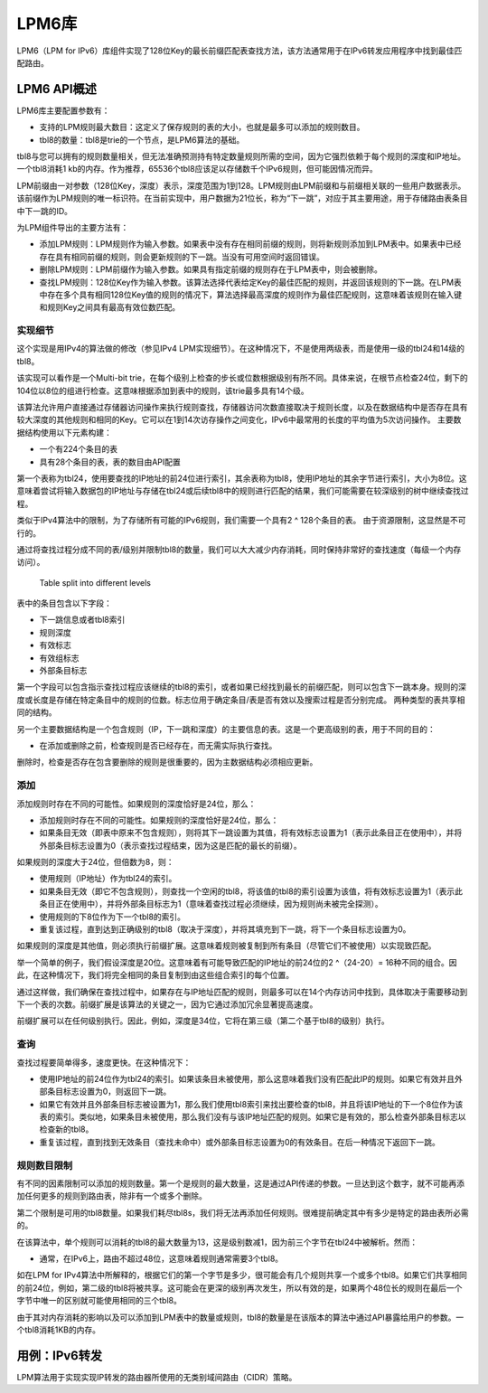 ..  BSD LICENSE
    Copyright(c) 2010-2014 Intel Corporation. All rights reserved.
    All rights reserved.

    Redistribution and use in source and binary forms, with or without
    modification, are permitted provided that the following conditions
    are met:

    * Redistributions of source code must retain the above copyright
    notice, this list of conditions and the following disclaimer.
    * Redistributions in binary form must reproduce the above copyright
    notice, this list of conditions and the following disclaimer in
    the documentation and/or other materials provided with the
    distribution.
    * Neither the name of Intel Corporation nor the names of its
    contributors may be used to endorse or promote products derived
    from this software without specific prior written permission.

    THIS SOFTWARE IS PROVIDED BY THE COPYRIGHT HOLDERS AND CONTRIBUTORS
    "AS IS" AND ANY EXPRESS OR IMPLIED WARRANTIES, INCLUDING, BUT NOT
    LIMITED TO, THE IMPLIED WARRANTIES OF MERCHANTABILITY AND FITNESS FOR
    A PARTICULAR PURPOSE ARE DISCLAIMED. IN NO EVENT SHALL THE COPYRIGHT
    OWNER OR CONTRIBUTORS BE LIABLE FOR ANY DIRECT, INDIRECT, INCIDENTAL,
    SPECIAL, EXEMPLARY, OR CONSEQUENTIAL DAMAGES (INCLUDING, BUT NOT
    LIMITED TO, PROCUREMENT OF SUBSTITUTE GOODS OR SERVICES; LOSS OF USE,
    DATA, OR PROFITS; OR BUSINESS INTERRUPTION) HOWEVER CAUSED AND ON ANY
    THEORY OF LIABILITY, WHETHER IN CONTRACT, STRICT LIABILITY, OR TORT
    (INCLUDING NEGLIGENCE OR OTHERWISE) ARISING IN ANY WAY OUT OF THE USE
    OF THIS SOFTWARE, EVEN IF ADVISED OF THE POSSIBILITY OF SUCH DAMAGE.

LPM6库
=======

LPM6（LPM for IPv6）库组件实现了128位Key的最长前缀匹配表查找方法，该方法通常用于在IPv6转发应用程序中找到最佳匹配路由。

LPM6 API概述
-----------------

LPM6库主要配置参数有：

*   支持的LPM规则最大数目：这定义了保存规则的表的大小，也就是最多可以添加的规则数目。

*   tbl8的数量：tbl8是trie的一个节点，是LPM6算法的基础。

tbl8与您可以拥有的规则数量相关，但无法准确预测持有特定数量规则所需的空间，因为它强烈依赖于每个规则的深度和IP地址。一个tbl8消耗1 kb的内存。作为推荐，65536个tbl8应该足以存储数千个IPv6规则，但可能因情况而异。

LPM前缀由一对参数（128位Key，深度）表示，深度范围为1到128。LPM规则由LPM前缀和与前缀相关联的一些用户数据表示。该前缀作为LPM规则的唯一标识符。在当前实现中，用户数据为21位长，称为“下一跳”，对应于其主要用途，用于存储路由表条目中下一跳的ID。

为LPM组件导出的主要方法有：

*   添加LPM规则：LPM规则作为输入参数。如果表中没有存在相同前缀的规则，则将新规则添加到LPM表中。如果表中已经存在具有相同前缀的规则，则会更新规则的下一跳。当没有可用空间时返回错误。

*   删除LPM规则：LPM前缀作为输入参数。如果具有指定前缀的规则存在于LPM表中，则会被删除。

*   查找LPM规则：128位Key作为输入参数。该算法选择代表给定Key的最佳匹配的规则，并返回该规则的下一跳。在LPM表中存在多个具有相同128位Key值的规则的情况下，算法选择最高深度的规则作为最佳匹配规则，这意味着该规则在输入键和规则Key之间具有最高有效位数匹配。

实现细节
~~~~~~~~~~

这个实现是用IPv4的算法做的修改（参见IPv4 LPM实现细节）。在这种情况下，不是使用两级表，而是使用一级的tbl24和14级的tbl8。

该实现可以看作是一个Multi-bit trie，在每个级别上检查的步长或位数根据级别有所不同。具体来说，在根节点检查24位，剩下的104位以8位的组进行检查。这意味根据添加到表中的规则，该trie最多具有14个级。

该算法允许用户直接通过存储器访问操作来执行规则查找，存储器访问次数直接取决于规则长度，以及在数据结构中是否存在具有较大深度的其他规则和相同的Key。它可以在1到14次访存操作之间变化，IPv6中最常用的长度的平均值为5次访问操作。
主要数据结构使用以下元素构建：

*   一个有224个条目的表

*   具有28个条目的表，表的数目由API配置

第一个表称为tbl24，使用要查找的IP地址的前24位进行索引，其余表称为tbl8，使用IP地址的其余字节进行索引，大小为8位。这意味着尝试将输入数据包的IP地址与存储在tbl24或后续tbl8中的规则进行匹配的结果，我们可能需要在较深级别的树中继续查找过程。

类似于IPv4算法中的限制，为了存储所有可能的IPv6规则，我们需要一个具有2 ^ 128个条目的表。 由于资源限制，这显然是不可行的。

通过将查找过程分成不同的表/级别并限制tbl8的数量，我们可以大大减少内存消耗，同时保持非常好的查找速度（每级一个内存访问）。


.. figure:: img/tbl24_tbl8_tbl8.*

   Table split into different levels


表中的条目包含以下字段：

* 下一跳信息或者tbl8索引
* 规则深度
* 有效标志
* 有效组标志
* 外部条目标志

第一个字段可以包含指示查找过程应该继续的tbl8的索引，或者如果已经找到最长的前缀匹配，则可以包含下一跳本身。规则的深度或长度是存储在特定条目中的规则的位数。标志位用于确定条目/表是否有效以及搜索过程是否分别完成。
两种类型的表共享相同的结构。

另一个主要数据结构是一个包含规则（IP，下一跳和深度）的主要信息的表。这是一个更高级别的表，用于不同的目的：

*   在添加或删除之前，检查规则是否已经存在，而无需实际执行查找。

删除时，检查是否存在包含要删除的规则是很重要的，因为主数据结构必须相应更新。

添加
~~~~~~~~

添加规则时存在不同的可能性。如果规则的深度恰好是24位，那么：

*   添加规则时存在不同的可能性。如果规则的深度恰好是24位，那么：

*   如果条目无效（即表中原来不包含规则），则将其下一跳设置为其值，将有效标志设置为1（表示此条目正在使用中），并将外部条目标志设置为0（表示查找过程结束，因为这是匹配的最长的前缀）。

如果规则的深度大于24位，但倍数为8，则：

*   使用规则（IP地址）作为tbl24的索引。

*   如果条目无效（即它不包含规则），则查找一个空闲的tbl8，将该值的tbl8的索引设置为该值，将有效标志设置为1（表示此条目正在使用中），并将外部条目标志为1（意味着查找过程必须继续，因为规则尚未被完全探测）。

*   使用规则的下8位作为下一个tbl8的索引。

*   重复该过程，直到达到正确级别的tbl8（取决于深度），并将其填充到下一跳，将下一个条目标志设置为0。

如果规则的深度是其他值，则必须执行前缀扩展。这意味着规则被复制到所有条目（尽管它们不被使用）以实现致匹配。

举一个简单的例子，我们假设深度是20位。这意味着有可能导致匹配的IP地址的前24位的2 ^（24-20）= 16种不同的组合。因此，在这种情况下，我们将完全相同的条目复制到由这些组合索引的每个位置。

通过这样做，我们确保在查找过程中，如果存在与IP地址匹配的规则，则最多可以在14个内存访问中找到，具体取决于需要移动到下一个表的次数。前缀扩展是该算法的关键之一，因为它通过添加冗余显著提高速度。

前缀扩展可以在任何级别执行。因此，例如，深度是34位，它将在第三级（第二个基于tbl8的级别）执行。

查询
~~~~~~

查找过程要简单得多，速度更快。在这种情况下：

*   使用IP地址的前24位作为tbl24的索引。如果该条目未被使用，那么这意味着我们没有匹配此IP的规则。如果它有效并且外部条目标志设置为0，则返回下一跳。

*   如果它有效并且外部条目标志被设置为1，那么我们使用tbl8索引来找出要检查的tbl8，并且将该IP地址的下一个8位作为该表的索引。类似地，如果条目未被使用，那么我们没有与该IP地址匹配的规则。如果它是有效的，那么检查外部条目标志以检查新的tbl8。

*   重复该过程，直到找到无效条目（查找未命中）或外部条目标志设置为0的有效条目。在后一种情况下返回下一跳。

规则数目限制
~~~~~~~~~~~~~~~

有不同的因素限制可以添加的规则数量。第一个是规则的最大数量，这是通过API传递的参数。一旦达到这个数字，就不可能再添加任何更多的规则到路由表，除非有一个或多个删除。

第二个限制是可用的tbl8数量。如果我们耗尽tbl8s，我们将无法再添加任何规则。很难提前确定其中有多少是特定的路由表所必需的。

在该算法中，单个规则可以消耗的tbl8的最大数量为13，这是级别数减1，因为前三个字节在tbl24中被解析。然而：

*   通常，在IPv6上，路由不超过48位，这意味着规则通常需要3个tbl8。

如在LPM for IPv4算法中所解释的，根据它们的第一个字节是多少，很可能会有几个规则共享一个或多个tbl8。如果它们共享相同的前24位，例如，第二级的tbl8将被共享。这可能会在更深的级别再次发生，所以有效的是，如果两个48位长的规则在最后一个字节中唯一的区别就可能使用相同的三个tbl8。

由于其对内存消耗的影响以及可以添加到LPM表中的数量或规则，tbl8的数量是在该版本的算法中通过API暴露给用户的参数。一个tbl8消耗1KB的内存。

用例：IPv6转发
----------------

LPM算法用于实现实现IP转发的路由器所使用的无类别域间路由（CIDR）策略。

